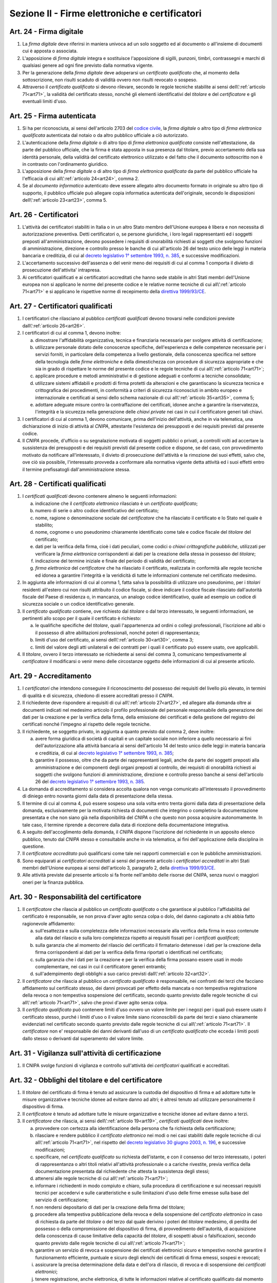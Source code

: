Sezione II - Firme elettroniche e certificatori
***********************************************

.. _art24:

Art. 24 - Firma digitale 
........................

1. La *firma digitale* deve riferirsi in maniera univoca ad un solo soggetto ed
   al documento o all'insieme di documenti cui è apposta o associata. 

2. L'apposizione di *firma digitale* integra e sostituisce l'apposizione di
   sigilli, punzoni, timbri, contrassegni e marchi di qualsiasi genere ad ogni
   fine previsto dalla normativa vigente. 

3. Per la generazione della *firma digitale* deve adoperarsi un *certificato
   qualificato* che, al momento della sottoscrizione, non risulti scaduto di
   validità ovvero non risulti revocato o sospeso. 

4. Attraverso il *certificato qualificato* si devono rilevare, secondo le
   regole tecniche stabilite ai sensi dell\\':ref:`articolo 71<art71>`, la
   validità del certificato stesso, nonché gli elementi identificativi del
   *titolare* e del *certificatore* e gli eventuali limiti d'uso. 

.. _art25:

Art. 25 - Firma autenticata
...........................

1. Si ha per riconosciuta, ai sensi dell'articolo 2703 del `codice civile`_, la
   *firma digitale* o altro tipo di *firma elettronica qualificata* autenticata
   dal notaio o da altro pubblico ufficiale a ciò autorizzato.

2. L'autenticazione della *firma digitale* o di altro tipo di *firma
   elettronica qualificata* consiste nell'attestazione, da parte del pubblico
   ufficiale, che la firma è stata apposta in sua presenza dal titolare, previo
   accertamento della sua identità personale, della validità del certificato
   elettronico utilizzato e del fatto che il documento sottoscritto non è in
   contrasto con l'ordinamento giuridico.

3. L'apposizione della *firma digitale* o di altro tipo di *firma elettronica
   qualificata* da parte del pubblico ufficiale ha l'efficacia di cui
   all\\':ref:`articolo 24<art24>`, comma 2.

4. Se al *documento informatico* autenticato deve essere allegato altro
   documento formato in originale su altro tipo di supporto, il pubblico
   ufficiale può allegare copia informatica autenticata dell'originale, secondo
   le disposizioni dell\\':ref:`articolo 23<art23>`, comma 5.

.. _art26:

Art. 26 - Certificatori
.......................

1. L'attività dei certificatori stabiliti in Italia o in un altro Stato membro
   dell'Unione europea è libera e non necessita di autorizzazione preventiva.
   Detti certificatori o, se persone giuridiche, i loro legali rappresentanti
   ed i soggetti preposti all'amministrazione, devono possedere i requisiti di
   onorabilità richiesti ai soggetti che svolgono funzioni di amministrazione,
   direzione e controllo presso le banche di cui all'articolo 26 del testo
   unico delle leggi in materia bancaria e creditizia, di cui al `decreto
   legislativo 1° settembre 1993, n. 385`_, e successive modificazioni.

2. L'accertamento successivo dell'assenza o del venir meno dei requisiti di cui
   al comma 1 comporta il divieto di prosecuzione dell'attivita' intrapresa.

3. Ai certificatori qualificati e ai certificatori accreditati che hanno sede
   stabile in altri Stati membri dell'Unione europea non si applicano le norme
   del presente codice e le relative norme tecniche di cui all\\':ref:`articolo
   71<art71>` e si applicano le rispettive norme di recepimento della
   `direttiva 1999/93/CE`_.

.. _art27:
   
Art. 27 - Certificatori qualificati
...................................

1. I certificatori che rilasciano al pubblico *certificati qualificati* devono
   trovarsi nelle condizioni previste dall\\':ref:`articolo 26<art26>`.

2. I certificatori di cui al comma 1, devono inoltre:

   a) dimostrare l'affidabilità organizzativa, tecnica e finanziaria necessaria
      per svolgere attività di certificazione;
   b) utilizzare personale dotato delle conoscenze specifiche, dell'esperienza
      e delle competenze necessarie per i servizi forniti, in particolare della
      competenza a livello gestionale, della conoscenza specifica nel settore
      della tecnologia delle *firme elettroniche* e della dimestichezza con
      procedure di sicurezza appropriate e che sia in grado di rispettare le
      norme del presente codice e le regole tecniche di cui
      all\\':ref:`articolo 71<art71>`;
   c) applicare procedure e metodi amministrativi e di gestione adeguati e
      conformi a tecniche consolidate;
   d) utilizzare sistemi affidabili e prodotti di firma protetti da alterazioni
      e che garantiscano la sicurezza tecnica e crittografica dei procedimenti,
      in conformità a criteri di sicurezza riconosciuti in ambito europeo e
      internazionale e certificati ai sensi dello schema nazionale di cui
      all\\':ref:`articolo 35<art35>`, comma 5;
   e) adottare adeguate misure contro la contraffazione dei certificati, idonee
      anche a garantire la riservatezza, l'integrità e la sicurezza nella
      generazione delle *chiavi private* nei casi in cui il certificatore
      generi tali chiavi.

3. I certificatori di cui al comma 1, devono comunicare, prima dell'inizio
   dell'attività, anche in via telematica, una dichiarazione di inizio di
   attività al *CNIPA*, attestante l'esistenza dei presupposti e dei requisiti
   previsti dal presente codice.
 
4. Il *CNIPA* procede, d'ufficio o su segnalazione motivata di soggetti
   pubblici o privati, a controlli volti ad accertare la sussistenza dei
   presupposti e dei requisiti previsti dal presente codice e dispone, se del
   caso, con provvedimento motivato da notificare all'interessato, il divieto
   di prosecuzione dell'attività e la rimozione dei suoi effetti, salvo che,
   ove ciò sia possibile, l'interessato provveda a conformare alla normativa
   vigente detta attività ed i suoi effetti entro il termine prefissatogli
   dall'amministrazione stessa.  
   
Art. 28 - Certificati qualificati
.................................

1. I *certificati qualificati* devono contenere almeno le seguenti
   informazioni: 

   a) indicazione che il *certificato elettronico* rilasciato è un *certificato
      qualificato*;
   b) numero di serie o altro codice identificativo del certificato;
   c) nome, ragione o denominazione sociale del *certificatore* che ha
      rilasciato il certificato e lo Stato nel quale è stabilito;
   d) nome, cognome o uno pseudonimo chiaramente identificato come tale e
      codice fiscale del *titolare* del certificato;
   e) dati per la verifica della firma, cioè i dati peculiari, come codici o
      *chiavi crittografiche pubbliche*, utilizzati per verificare la *firma
      elettronica* corrispondenti ai dati per la creazione della stessa in
      possesso del *titolare*;
   f) indicazione del termine iniziale e finale del periodo di validità del
      certificato;
   g) *firma elettronica* del *certificatore* che ha rilasciato il
      certificato, realizzata in conformità alle regole tecniche ed idonea a
      garantire l'integrità e la veridicità di tutte le informazioni
      contenute nel certificato medesimo.

2. In aggiunta alle informazioni di cui al comma 1, fatta salva la possibilità
   di utilizzare uno pseudonimo, per i *titolari* residenti all'estero cui non
   risulti attribuito il codice fiscale, si deve indicare il codice fiscale
   rilasciato dall'autorità fiscale del Paese di residenza o, in mancanza, un
   analogo codice identificativo, quale ad esempio un codice di sicurezza
   sociale o un codice identificativo generale.  
   
3. Il *certificato qualificato* contiene, ove richiesto dal *titolare* o dal
   terzo interessato, le seguenti informazioni, se pertinenti allo scopo per il
   quale il certificato è richiesto:

   a) le qualifiche specifiche del *titolare*, quali l'appartenenza ad ordini o
      collegi professionali, l'iscrizione ad albi o il possesso di altre
      abilitazioni professionali, nonché poteri di rappresentanza;
   b) limiti d'uso del certificato, ai sensi dell\\':ref:`articolo 30<art30>`,
      comma 3;
   c) limiti del valore degli atti unilaterali e dei contratti per i quali il
      certificato può essere usato, ove applicabili.

4. Il *titolare*, ovvero il terzo interessato se richiedente ai sensi del comma
   3, comunicano tempestivamente al *certificatore* il modificarsi o venir meno
   delle circostanze oggetto delle informazioni di cui al presente articolo.

.. _art29:

Art. 29 - Accreditamento
........................

1. I *certificatori* che intendono conseguire il riconoscimento del possesso dei
   requisiti del livello più elevato, in termini di qualità e di sicurezza,
   chiedono di essere accreditati presso il *CNIPA*.
 
2. Il richiedente deve rispondere ai requisiti di cui all\\':ref:`articolo
   27<art27>`, ed allegare alla domanda oltre ai documenti indicati nel
   medesimo articolo il profilo professionale del personale responsabile della
   generazione dei dati per la creazione e per la verifica della firma, della
   emissione dei certificati e della gestione del registro dei certificati
   nonché l'impegno al rispetto delle regole tecniche.

3. Il richiedente, se soggetto privato, in aggiunta a quanto previsto dal comma
   2, deve inoltre:

   a) avere forma giuridica di società di capitali e un capitale sociale non
      inferiore a quello necessario ai fini dell'autorizzazione alla attività
      bancaria ai sensi dell'articolo 14 del testo unico delle leggi in materia
      bancaria e creditizia, di cui al `decreto legislativo 1° settembre 1993,
      n. 385`_;
   b) garantire il possesso, oltre che da parte dei rappresentanti legali,
      anche da parte dei soggetti preposti alla amministrazione e dei
      componenti degli organi preposti al controllo, dei requisiti di
      onorabilità richiesti ai soggetti che svolgono funzioni di
      amministrazione, direzione e controllo presso banche ai sensi
      dell'articolo 26 del `decreto legislativo 1° settembre 1993, n. 385`_.

4. La domanda di accreditamento si considera accolta qualora non venga
   comunicato all'interessato il provvedimento di diniego entro novanta giorni
   dalla data di presentazione della stessa.

5. Il termine di cui al comma 4, può essere sospeso una sola volta entro
   trenta giorni dalla data di presentazione della domanda, esclusivamente per
   la motivata richiesta di documenti che integrino o completino la
   documentazione presentata e che non siano già nella disponibilità del
   *CNIPA* o che questo non possa acquisire autonomamente. In tale caso, il
   termine riprende a decorrere dalla data di ricezione della documentazione
   integrativa.

6. A seguito dell'accoglimento della domanda, il *CNIPA* dispone l'iscrizione
   del richiedente in un apposito elenco pubblico, tenuto dal *CNIPA* stesso e
   consultabile anche in via telematica, ai fini dell'applicazione della
   disciplina in questione.

7. Il *certificatore accreditato* può qualificarsi come tale nei rapporti
   commerciali e con le pubbliche amministrazioni.

8. Sono equiparati ai *certificatori accreditati* ai sensi del presente
   articolo i *certificatori accreditati* in altri Stati membri dell'Unione
   europea ai sensi dell'articolo 3, paragrafo 2, della `direttiva
   1999/93/CE`_.

9. Alle attività previste dal presente articolo si fa fronte nell'ambito delle
   risorse del CNIPA, senza nuovi o maggiori oneri per la finanza pubblica.

.. _art30:
 
Art. 30 - Responsabilità del certificatore
..........................................

1. Il *certificatore* che rilascia al pubblico un *certificato qualificato* o
   che garantisce al pubblico l'affidabilità del certificato è responsabile, se
   non prova d'aver agito senza colpa o dolo, del danno cagionato a chi abbia
   fatto ragionevole affidamento:

   a) sull'esattezza e sulla completezza delle informazioni necessarie alla
      verifica della firma in esso contenute alla data del rilascio e sulla
      loro completezza rispetto ai requisiti fissati per i *certificati
      qualificati*;
   b) sulla garanzia che al momento del rilascio del certificato il firmatario
      detenesse i dati per la creazione della firma corrispondenti ai dati per
      la verifica della firma riportati o identificati nel certificato;
   c) sulla garanzia che i dati per la creazione e per la verifica della firma
      possano essere usati in modo complementare, nei casi in cui il
      certificatore generi entrambi;
   d) sull'adempimento degli obblighi a suo carico previsti
      dall\\':ref:`articolo 32<art32>`.
 
2. Il *certificatore* che rilascia al pubblico un *certificato qualificato* è
   responsabile, nei confronti dei terzi che facciano affidamento sul
   certificato stesso, dei danni provocati per effetto della mancata o non
   tempestiva registrazione della revoca o non tempestiva sospensione del
   certificato, secondo quanto previsto dalle regole tecniche di cui
   all\\':ref:`articolo 71<art71>`, salvo che provi d'aver agito senza colpa.
 
3. Il *certificato qualificato* può contenere limiti d'uso ovvero un valore
   limite per i negozi per i quali può essere usato il certificato stesso,
   purché i limiti d'uso o il valore limite siano riconoscibili da parte dei
   terzi e siano chiaramente evidenziati nel certificato
   secondo quanto previsto dalle regole tecniche di cui all\\':ref:`articolo
   71<art71>`. Il *certificatore* non e' responsabile dei danni derivanti
   dall'uso di un *certificato qualificato* che ecceda i limiti posti dallo
   stesso o derivanti dal superamento del valore limite.
 
Art. 31 - Vigilanza sull'attività di certificazione
...................................................

1. Il CNIPA svolge funzioni di vigilanza e controllo sull'attività dei
   *certificatori* qualificati e accreditati.

.. _art32:
 
Art. 32 - Obblighi del titolare e del certificatore
...................................................

1. Il *titolare* del certificato di firma è tenuto ad assicurare la custodia 
   del dispositivo di firma e ad adottare tutte le misure
   organizzative e tecniche idonee ad evitare danno ad altri; è altresì tenuto
   ad utilizzare personalmente il dispositivo di firma. 

2. Il *certificatore* è tenuto ad adottare tutte le misure organizzative e
   tecniche idonee ad evitare danno a terzi.
 
3. Il *certificatore* che rilascia, ai sensi dell\\':ref:`articolo 19<art19>`,
   *certificati qualificati* deve inoltre:

   a) provvedere con certezza alla identificazione della persona che fa
      richiesta della certificazione;
   b) rilasciare e rendere pubblico il *certificato elettronico* nei modi o nei
      casi stabiliti dalle regole tecniche di cui all\\':ref:`articolo
      71<art71>`, nel rispetto del `decreto legislativo 30 giugno 2003, n.
      196`_, e successive modificazioni;
   c) specificare, nel *certificato qualificato* su richiesta dell'istante, e
      con il consenso del terzo interessato, i poteri di rappresentanza o altri
      titoli relativi all'attività professionale o a cariche rivestite, previa
      verifica della documentazione presentata dal richiedente che attesta la
      sussistenza degli stessi;
   d) attenersi alle regole tecniche di cui all\\':ref:`articolo 71<art71>`;
   e) informare i richiedenti in modo compiuto e chiaro, sulla procedura di
      certificazione e sui necessari requisiti tecnici per accedervi e sulle
      caratteristiche e sulle limitazioni d'uso delle firme emesse sulla base
      del servizio di certificazione;
   f) non rendersi depositario di dati per la creazione della firma del
      titolare;
   g) procedere alla tempestiva pubblicazione della revoca e della sospensione
      del *certificato elettronico* in caso di richiesta da parte del
      *titolare* o del terzo dal quale derivino i poteri del *titolare*
      medesimo, di perdita del possesso o della compromissione del dispositivo
      di firma, di provvedimento dell'autorità, di acquisizione della
      conoscenza di cause limitative della capacità del *titolare*, di sospetti
      abusi o falsificazioni, secondo quanto previsto dalle regole tecniche di
      cui all\\':ref:`articolo 71<art71>`;
   h) garantire un servizio di revoca e sospensione dei certificati elettronici
      sicuro e tempestivo nonchè garantire il funzionamento efficiente,
      puntuale e sicuro degli elenchi dei certificati di firma emessi, sospesi
      e revocati;
   i) assicurare la precisa determinazione della data e dell'ora di rilascio,
      di revoca e di sospensione dei *certificati elettronici*;
   j) tenere registrazione, anche elettronica, di tutte le informazioni
      relative al certificato qualificato dal momento della sua emissione
      almeno per venti anni anche al fine di fornire prova della certificazione
      in eventuali procedimenti giudiziari;
   k) non copiare, nè conservare, le *chiavi private* di firma del soggetto cui
      il *certificatore* ha fornito il servizio di certificazione;
   l) predisporre su mezzi di comunicazione durevoli tutte le informazioni
      utili ai soggetti che richiedono il servizio di certificazione, tra cui
      in particolare gli esatti termini e condizioni relative all'uso del
      certificato, compresa ogni limitazione dell'uso, l'esistenza di un
      sistema di accreditamento facoltativo e le procedure di reclamo e di
      risoluzione delle controversie; dette informazioni, che possono essere
      trasmesse elettronicamente, devono essere scritte in linguaggio chiaro ed
      essere fornite prima dell'accordo tra il richiedente il servizio ed il
      *certificatore*;
   m) utilizzare sistemi affidabili per la gestione del registro dei
      certificati con modalità tali da garantire che soltanto le persone
      autorizzate possano effettuare inserimenti e modifiche, che
      l'autenticità delle informazioni sia verificabile, che i certificati
      siano accessibili alla consultazione del pubblico soltanto nei casi
      consentiti dal *titolare* del certificato e che l'operatore possa
      rendersi conto di qualsiasi evento che comprometta i requisiti di
      sicurezza. Su richiesta, elementi pertinenti delle informazioni possono
      essere resi accessibili a terzi che facciano affidamento sul certificato.

4. Il *certificatore* è responsabile dell'identificazione del soggetto che
   richiede il *certificato qualificato* di firma anche se tale attività è
   delegata a terzi.
 
5. Il *certificatore* raccoglie i dati personali solo direttamente dalla
   persona cui si riferiscono o previo suo esplicito consenso, e soltanto nella
   misura necessaria al rilascio e al mantenimento del certificato, fornendo
   l'informativa prevista dall'articolo 13 del `decreto legislativo 30 giugno
   2003, n. 196`_. I dati non possono essere raccolti o elaborati per fini
   diversi senza l'espresso consenso della persona cui si riferiscono.
   
Art. 33 - Uso di pseudonimi
...........................

1. In luogo del nome del *titolare* il *certificatore* può riportare sul
   *certificato elettronico* uno pseudonimo, qualificandolo come tale.  Se il
   certificato è qualificato, il certificatore ha l'obbligo di conservare le
   informazioni relative alla reale identità del titolare per almeno dieci
   anni dopo la scadenza del certificato stesso.

Art. 34 - Norme particolari per le pubbliche amministrazioni e per altri soggetti qualificati 
.............................................................................................
 
1. Ai fini della sottoscrizione, ove prevista, di *documenti informatici* di
   rilevanza esterna, le pubbliche amministrazioni: 

   a) possono svolgere direttamente l'attività di rilascio dei *certificati
      qualificati* avendo a tale fine l'obbligo di accreditarsi ai sensi
      dell\\':ref:`articolo 29<art29>`; tale attività può essere svolta
      esclusivamente nei confronti dei propri organi ed uffici, nonché di
      categorie di terzi, pubblici o privati. I certificati qualificati
      rilasciati in favore di categorie di terzi possono essere utilizzati
      soltanto nei rapporti con l'Amministrazione certificante, al di fuori dei
      quali sono privi di ogni effetto ad esclusione di quelli rilasciati da
      collegi e ordini professionali e relativi organi agli iscritti nei
      rispettivi albi e registri; con decreto del Presidente del Consiglio dei
      Ministri, su proposta dei Ministri per la funzione pubblica
      e per l'innovazione e le tecnologie e dei Ministri interessati, di
      concerto con il Ministro dell'economia e delle finanze, sono definite le
      categorie di terzi e le caratteristiche dei certificati qualificati; 

   b) possono rivolgersi a *certificatori accreditati*, secondo la vigente
      normativa in materia di contratti pubblici. 
 
2. Per la formazione, gestione e sottoscrizione di *documenti informatici*
   aventi rilevanza esclusivamente interna ciascuna amministrazione può
   adottare, nella propria autonomia organizzativa, regole diverse da quelle
   contenute nelle regole tecniche di cui all\\':ref:`articolo 71<art71>`. 
 
3. Le regole tecniche concernenti la qualifica di pubblico ufficiale,
   l'appartenenza ad ordini o collegi professionali, l'iscrizione ad albi o il
   possesso di altre abilitazioni sono emanate con decreti di cui
   all\\':ref:`articolo 71<art71>` di concerto con il Ministro per la funzione
   pubblica, con il Ministro della giustizia e con gli altri Ministri di volta
   in volta interessati,
   sulla base dei principi generali stabiliti dai rispettivi ordinamenti. 

4. Nelle more della definizione delle specifiche norme tecniche di cui al comma
   3, si applicano le norme tecniche vigenti in materia di *firme digitali*. 

5. Entro ventiquattro mesi dalla data di entrata in vigore del presente codice
   le pubbliche amministrazioni devono dotarsi di idonee procedure informatiche
   e strumenti software per la verifica delle *firme digitali* secondo quanto
   previsto dalle regole tecniche di cui all\\':ref:`articolo 71<art71>`. 

.. _art35:

Art. 35 - Dispositivi sicuri e procedure per la generazione della firma
.......................................................................

1. I dispositivi sicuri e le procedure utilizzate per la generazione delle
   firme devono presentare requisiti di sicurezza tali da garantire che la
   *chiave privata*:

   a) sia riservata;
   b) non possa essere derivata e che la relativa firma sia protetta da
      contraffazioni;
   c) possa essere sufficientemente protetta dal *titolare* dall'uso da parte
      di terzi.
 
2. I dispositivi sicuri e le procedure di cui al comma 1 devono garantire
   l'integrità dei *documenti informatici* a cui la firma si riferisce. I
   *documenti informatici* devono essere presentati al *titolare*, prima
   dell'apposizione della firma, chiaramente e senza ambiguità, e si deve
   richiedere conferma della volontà di generare la firma secondo quanto
   previsto dalle regole tecniche di cui all\\':ref:`articolo 71<art71>`.

3. Il secondo periodo del comma 2 non si applica alle firme apposte con
   procedura automatica. L'apposizione di firme con procedura automatica è
   valida se l'attivazione della procedura medesima è chiaramente
   riconducibile alla volontà del titolare e lo stesso renda palese la sua
   adozione in relazione al singolo documento firmato automaticamente.
 
4. I dispositivi sicuri di firma sono sottoposti alla valutazione e
   certificazione di sicurezza ai sensi dello schema nazionale per la
   valutazione e certificazione di sicurezza nel settore della tecnologia
   dell'informazione di cui al comma 5.
 
5. La conformità dei requisiti di sicurezza dei dispositivi per la creazione di
   una *firma qualificata* prescritti dall'allegato III della `direttiva
   1999/93/CE`_ è accertata, in Italia, in base allo schema nazionale per la
   valutazione e certificazione di sicurezza nel settore della tecnologia
   dell'informazione, fissato con decreto del Presidente del Consiglio dei
   Ministri, o, per sua delega, del Ministro per l'innovazione e le tecnologie,
   di concerto con i Ministri delle comunicazioni, delle attivita' produttive e
   dell'economia e delle finanze. Lo schema nazionale la cui attuazione non
   deve determinare nuovi o maggiori oneri per il bilancio dello Stato ed
   individua l'organismo pubblico incaricato di accreditare i centri di
   valutazione e di certificare le valutazioni di sicurezza.  Lo schema
   nazionale può prevedere altresì la valutazione e la certificazione
   relativamente ad ulteriori criteri europei ed internazionali, anche
   riguardanti altri sistemi e prodotti afferenti al settore suddetto.

6. La conformità ai requisiti di sicurezza dei dispositivi sicuri per la
   creazione di una firma qualificata a quanto prescritto dall'allegato III
   della `direttiva 1999/93/CE`_ è inoltre riconosciuta se certificata da un
   organismo all'uopo designato da un altro Stato membro e notificato ai sensi
   dell'articolo 11, paragrafo 1, lettera b), della direttiva stessa.
 
Art. 36 - Revoca e sospensione dei certificati qualificati
..........................................................

1. Il *certificato qualificato* deve essere a cura del *certificatore*:

   a) revocato in caso di cessazione dell'attività del *certificatore* salvo
      quanto previsto dal comma 2 dell\\':ref:`articolo 37<art37>`;
   b) revocato o sospeso in esecuzione di un provvedimento dell'autorità;
   c) revocato o sospeso a seguito di richiesta del *titolare* o del terzo dal
      quale derivano i poteri del *titolare*, secondo le modalità previste nel
      presente codice;
   d) revocato o sospeso in presenza di cause limitative della capacità del
      *titolare* o di abusi o falsificazioni.
 
2. Il *certificato qualificato* può, inoltre, essere revocato o sospeso nei
   casi previsti dalle regole tecniche di cui all\\':ref:`articolo 71<art71>`.
 
3. La revoca o la sospensione del *certificato qualificato*, qualunque ne sia
   la causa, ha effetto dal momento della pubblicazione della lista che lo
   contiene.  Il momento della pubblicazione deve essere attestato mediante
   adeguato riferimento temporale.

4. Le modalità di revoca o sospensione sono previste nelle regole tecniche di
   cui all\\':ref:`articolo 71<art71>`.

.. _art37:

Art. 37 - Cessazione dell'attività
..................................

1. Il *certificatore* qualificato o accreditato che intende cessare l'attività
   deve, almeno sessanta giorni prima della data di cessazione, darne avviso al
   *CNIPA* e informare senza indugio i *titolari* dei certificati da lui emessi
   specificando che tutti i certificati non scaduti al momento della cessazione
   saranno revocati.
 
2. Il *certificatore* di cui al comma 1 comunica contestualmente la rilevazione
   della documentazione da parte di altro certificatore o l'annullamento della
   stessa. L'indicazione di un certificatore sostitutivo evita la revoca di
   tutti i certificati non scaduti al momento della cessazione.
 
3. Il *certificatore* di cui al comma 1 indica altro depositario del registro
   dei certificati e della relativa documentazione.
 
4. Il *CNIPA* rende nota la data di cessazione dell'attività del *certificatore
   accreditato* tramite l'elenco di cui all\\':ref:`articolo 29<art29>`, comma
   6.


.. _`decreto legislativo 1° settembre 1993, n. 385`: http://www.normattiva.it/uri-res/N2Ls?urn:nir:stato:decreto.legislativo:1993-09-01;385!vig=
.. _`decreto legislativo 30 giugno 2003, n. 196`: http://www.normattiva.it/uri-res/N2Ls?urn:nir:stato:decreto.legislativo:2003-06-30;196!vig=
.. _`codice civile`: http://www.normattiva.it/uri-res/N2Ls?urn:nir:stato:regio.decreto:1942-03-16;262
.. _`direttiva 1999/93/CE`: http://eur-lex.europa.eu/LexUriServ/LexUriServ.do?uri=CELEX:31999L0093:it:HTML

